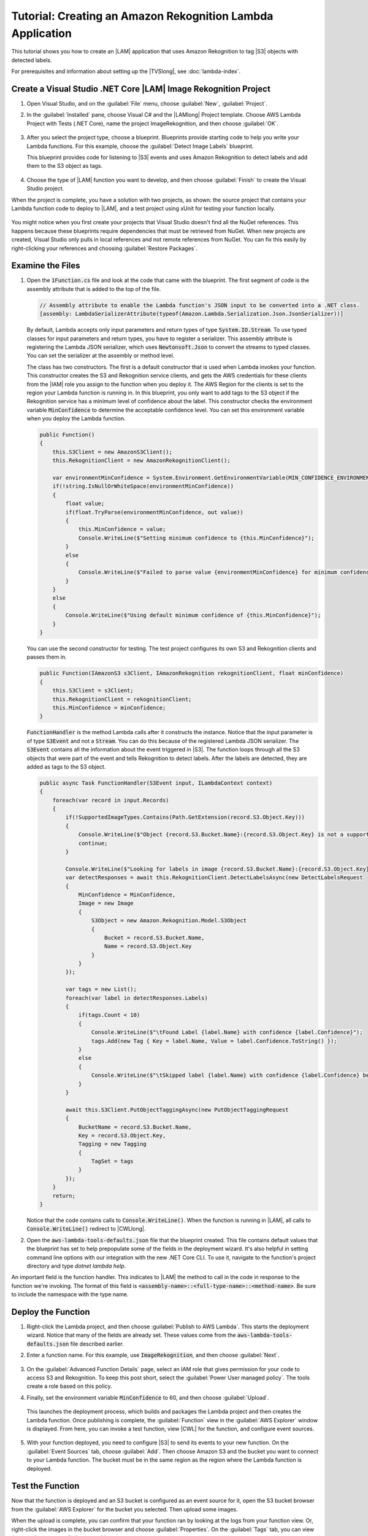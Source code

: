 .. Copyright 2010-2019 Amazon.com, Inc. or its affiliates. All Rights Reserved.

   This work is licensed under a Creative Commons Attribution-NonCommercial-ShareAlike 4.0
   International License (the "License"). You may not use this file except in compliance with the
   License. A copy of the License is located at http://creativecommons.org/licenses/by-nc-sa/4.0/.

   This file is distributed on an "AS IS" BASIS, WITHOUT WARRANTIES OR CONDITIONS OF ANY KIND,
   either express or implied. See the License for the specific language governing permissions and
   limitations under the License.

.. _example-lambda-amazon-rekognition:



###########################################################
Tutorial: Creating an Amazon Rekognition Lambda Application
###########################################################

.. meta::
   :description: Using the Toolkit for Visual Studio to create an Amazon Recognition Lambda example
   :keywords: AWS SDK for .NET code examples

This tutorial shows you how to create an |LAM| application that uses Amazon Rekognition
to tag |S3| objects with detected labels.

For prerequisites and information about setting up the |TVSlong|, see :doc:`lambda-index`.

Create a Visual Studio .NET Core |LAM| Image Rekognition Project
================================================================

#. Open Visual Studio, and on the :guilabel:`File` menu, choose :guilabel:`New`, :guilabel:`Project`.
#. In the :guilabel:`Installed` pane, choose  Visual C# and the |LAMlong| Project template.
   Choose AWS Lambda Project with Tests (.NET Core), name the project ImageRekognition, and then choose
   :guilabel:`OK`.

    .. image:: images/ProjectList.png
       :alt: Project types for AWS Lambda projects


#. After you select the project type, choose a blueprint. Blueprints provide starting code to help
   you write your Lambda functions. For this example, choose the :guilabel:`Detect Image Labels` blueprint.

   This blueprint provides code for listening to |S3| events and uses Amazon Rekognition
   to detect labels and add them to the S3 object as tags.

    .. image:: images/lambda-blueprints.png
       :alt: Blueprints for an AWS Lambda project


#. Choose the type of |LAM| function you want to develop, and then choose :guilabel:`Finish`
   to create the Visual Studio project.


When the project is complete, you have a solution with two projects, as shown: the source project
that contains your Lambda function code to deploy to |LAM|, and a test project using
xUnit for testing your function locally.

   .. image:: images/lambda-solution-explorer.png
      :alt: Blueprints for an AWS Lambda project


You might notice when you first create your projects that Visual Studio doesn't find all the NuGet
references. This happens because these blueprints require dependencies that must be retrieved from
NuGet. When new projects are created, Visual Studio only pulls in local references and not remote
references from NuGet. You can fix this easily by right-clicking your references and choosing
:guilabel:`Restore Packages`.

Examine the Files
=================

#. Open the :code:`1Function.cs` file and look at the code that came with the blueprint. The first
   segment of code is the assembly attribute that is added to the top of the file.

   .. code-block:: C#

        // Assembly attribute to enable the Lambda function's JSON input to be converted into a .NET class.
        [assembly: LambdaSerializerAttribute(typeof(Amazon.Lambda.Serialization.Json.JsonSerializer))]

   By default, Lambda accepts only input parameters and return types of type :code:`System.IO.Stream`.
   To use typed classes for input parameters and return types, you have to register a serializer. This
   assembly attribute is registering the Lambda JSON serializer, which uses :code:`Newtonsoft.Json` to convert
   the streams to typed classes. You can set the serializer at the assembly or method level.

   The class has two constructors. The first is a default constructor that is used when Lambda invokes
   your function. This constructor creates the S3 and Rekognition service clients, and gets the AWS
   credentials for these clients from the |IAM| role you assign to the function when you deploy it. The
   AWS Region for the clients is set to the region your Lambda function is running in. In this blueprint,
   you only want to add tags to the S3 object if the Rekognition service has a minimum level of confidence
   about the label. This constructor checks the environment variable :code:`MinConfidence` to determine the
   acceptable confidence level. You can set this environment variable when you deploy the Lambda function.

   .. code-block:: C#

        public Function()
        {
            this.S3Client = new AmazonS3Client();
            this.RekognitionClient = new AmazonRekognitionClient();

            var environmentMinConfidence = System.Environment.GetEnvironmentVariable(MIN_CONFIDENCE_ENVIRONMENT_VARIABLE_NAME);
            if(!string.IsNullOrWhiteSpace(environmentMinConfidence))
            {
                float value;
                if(float.TryParse(environmentMinConfidence, out value))
                {
                    this.MinConfidence = value;
                    Console.WriteLine($"Setting minimum confidence to {this.MinConfidence}");
                }
                else
                {
                    Console.WriteLine($"Failed to parse value {environmentMinConfidence} for minimum confidence. Reverting back to default of {this.MinConfidence}");
                }
            }
            else
            {
                Console.WriteLine($"Using default minimum confidence of {this.MinConfidence}");
            }
        }

   You can use the second constructor for testing. The test project configures its own S3 and Rekognition
   clients and passes them in.

   .. code-block:: C#

        public Function(IAmazonS3 s3Client, IAmazonRekognition rekognitionClient, float minConfidence)
        {
            this.S3Client = s3Client;
            this.RekognitionClient = rekognitionClient;
            this.MinConfidence = minConfidence;
        }

   :code:`FunctionHandler` is the method Lambda calls after it constructs the instance. Notice that
   the input parameter is of type :code:`S3Event` and not a :code:`Stream`. You can do this because of the registered
   Lambda JSON serializer. The :code:`S3Event` contains all the information about the event triggered in |S3|. The function
   loops through all the S3 objects that were part of the event and tells Rekognition to detect labels. After
   the labels are detected, they are added as tags to the S3 object.

   .. code-block:: C#

        public async Task FunctionHandler(S3Event input, ILambdaContext context)
        {
            foreach(var record in input.Records)
            {
                if(!SupportedImageTypes.Contains(Path.GetExtension(record.S3.Object.Key)))
                {
                    Console.WriteLine($"Object {record.S3.Bucket.Name}:{record.S3.Object.Key} is not a supported image type");
                    continue;
                }

                Console.WriteLine($"Looking for labels in image {record.S3.Bucket.Name}:{record.S3.Object.Key}");
                var detectResponses = await this.RekognitionClient.DetectLabelsAsync(new DetectLabelsRequest
                {
                    MinConfidence = MinConfidence,
                    Image = new Image
                    {
                        S3Object = new Amazon.Rekognition.Model.S3Object
                        {
                            Bucket = record.S3.Bucket.Name,
                            Name = record.S3.Object.Key
                        }
                    }
                });

                var tags = new List();
                foreach(var label in detectResponses.Labels)
                {
                    if(tags.Count < 10)
                    {
                        Console.WriteLine($"\tFound Label {label.Name} with confidence {label.Confidence}");
                        tags.Add(new Tag { Key = label.Name, Value = label.Confidence.ToString() });
                    }
                    else
                    {
                        Console.WriteLine($"\tSkipped label {label.Name} with confidence {label.Confidence} because maximum number of tags reached");
                    }
                }

                await this.S3Client.PutObjectTaggingAsync(new PutObjectTaggingRequest
                {
                    BucketName = record.S3.Bucket.Name,
                    Key = record.S3.Object.Key,
                    Tagging = new Tagging
                    {
                        TagSet = tags
                    }
                });
            }
            return;
        }

   Notice that the code contains calls to :code:`Console.WriteLine()`. When the function is running
   in |LAM|, all calls to :code:`Console.WriteLine()` redirect to |CWLlong|.

#. Open the :code:`aws-lambda-tools-defaults.json` file that the blueprint created. This
   file contains default values that the blueprint has set to help prepopulate some of the fields in the
   deployment wizard. It's also helpful in setting command line options with our integration with the
   new .NET Core CLI. To use it, navigate to the function's project directory and type *dotnet lambda
   help*.

An important field is the function handler. This indicates to |LAM| the method to call
in the code in response to the function we're invoking. The format of this field is
:code:`<assembly-name>::<full-type-name>::<method-name>`. Be sure to include the namespace with the
type name.

Deploy the Function
===================

#. Right-click the Lambda project, and then choose :guilabel:`Publish to AWS Lambda`.
   This starts the deployment wizard. Notice that many of the fields
   are already set. These values come from the :code:`aws-lambda-tools-defaults.json` file described earlier.

#. Enter a function name. For this example, use :code:`ImageRekognition`, and
   then choose :guilabel:`Next`.

        .. image:: images/lambda-deployment-wizard-page1.png

#. On the :guilabel:`Advanced Function Details` page, select an IAM role that gives permission for
   your code to access S3 and Rekognition. To keep this post short, select the
   :guilabel:`Power User managed policy`. The tools create a role based on this policy.

#. Finally, set the environment variable :code:`MinConfidence` to 60, and then choose :guilabel:`Upload`.

        .. image:: images/lambda-deployment-wizard-page2.png

   This launches the deployment process, which builds and packages the Lambda project and then creates
   the Lambda function. Once publishing is complete, the :guilabel:`Function` view in the
   :guilabel:`AWS Explorer` window is displayed. From here, you can invoke a test function, view |CWL|
   for the function, and configure event sources.

        .. image:: images/lambda-function-view.png

#. With your function deployed, you need to configure |S3| to send its events to your new function. On
   the :guilabel:`Event Sources` tab, choose :guilabel:`Add`. Then choose Amazon S3
   and the bucket you want to connect to your Lambda function. The bucket must be in the
   same region as the region where the Lambda function is deployed.

Test the Function
=================

Now that the function is deployed and an S3 bucket is configured as an event source for it, open the
S3 bucket browser from the :guilabel:`AWS Explorer` for the bucket you selected. Then upload some images.

When the upload is complete, you can confirm that your function ran by looking at the logs from your
function view. Or, right-click the images in the bucket browser and choose :guilabel:`Properties`.
On the :guilabel:`Tags` tab, you can view the tags that were applied to your object.

        .. image:: images/lambda-object-properties.png
